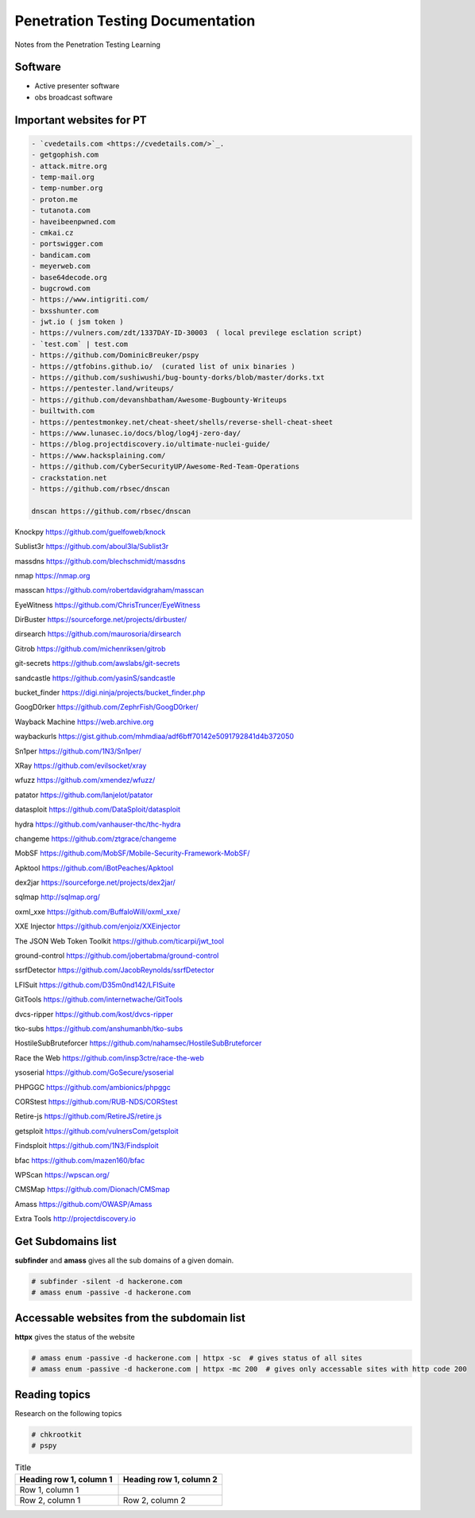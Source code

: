 Penetration Testing Documentation
=================================

Notes from the Penetration Testing Learning

Software
--------
- Active presenter software
- obs broadcast software

Important websites for PT
-------------------------

.. code-block:: bash

	- `cvedetails.com <https://cvedetails.com/>`_.
	- getgophish.com
	- attack.mitre.org
	- temp-mail.org
	- temp-number.org
	- proton.me
	- tutanota.com
	- haveibeenpwned.com
	- cmkai.cz
	- portswigger.com
	- bandicam.com
	- meyerweb.com
	- base64decode.org
	- bugcrowd.com
	- https://www.intigriti.com/
	- bxsshunter.com
	- jwt.io ( jsm token )
	- https://vulners.com/zdt/1337DAY-ID-30003  ( local previlege esclation script)
	- `test.com` | test.com 
	- https://github.com/DominicBreuker/pspy
	- https://gtfobins.github.io/  (curated list of unix binaries )
	- https://github.com/sushiwushi/bug-bounty-dorks/blob/master/dorks.txt
	- https://pentester.land/writeups/
	- https://github.com/devanshbatham/Awesome-Bugbounty-Writeups
	- builtwith.com 
	- https://pentestmonkey.net/cheat-sheet/shells/reverse-shell-cheat-sheet
	- https://www.lunasec.io/docs/blog/log4j-zero-day/
	- https://blog.projectdiscovery.io/ultimate-nuclei-guide/
	- https://www.hacksplaining.com/
	- https://github.com/CyberSecurityUP/Awesome-Red-Team-Operations
	- crackstation.net 
	- https://github.com/rbsec/dnscan
	
	dnscan https://github.com/rbsec/dnscan

Knockpy https://github.com/guelfoweb/knock

Sublist3r https://github.com/aboul3la/Sublist3r

massdns https://github.com/blechschmidt/massdns

nmap https://nmap.org

masscan https://github.com/robertdavidgraham/masscan

EyeWitness https://github.com/ChrisTruncer/EyeWitness

DirBuster https://sourceforge.net/projects/dirbuster/

dirsearch https://github.com/maurosoria/dirsearch

Gitrob https://github.com/michenriksen/gitrob

git-secrets https://github.com/awslabs/git-secrets

sandcastle https://github.com/yasinS/sandcastle

bucket_finder https://digi.ninja/projects/bucket_finder.php

GoogD0rker https://github.com/ZephrFish/GoogD0rker/

Wayback Machine https://web.archive.org

waybackurls https://gist.github.com/mhmdiaa/adf6bff70142e5091792841d4b372050 

Sn1per https://github.com/1N3/Sn1per/

XRay https://github.com/evilsocket/xray

wfuzz https://github.com/xmendez/wfuzz/

patator https://github.com/lanjelot/patator

datasploit https://github.com/DataSploit/datasploit

hydra https://github.com/vanhauser-thc/thc-hydra

changeme https://github.com/ztgrace/changeme

MobSF https://github.com/MobSF/Mobile-Security-Framework-MobSF/ 

Apktool https://github.com/iBotPeaches/Apktool

dex2jar https://sourceforge.net/projects/dex2jar/

sqlmap http://sqlmap.org/

oxml_xxe https://github.com/BuffaloWill/oxml_xxe/

XXE Injector https://github.com/enjoiz/XXEinjector

The JSON Web Token Toolkit https://github.com/ticarpi/jwt_tool

ground-control https://github.com/jobertabma/ground-control

ssrfDetector https://github.com/JacobReynolds/ssrfDetector

LFISuit https://github.com/D35m0nd142/LFISuite

GitTools https://github.com/internetwache/GitTools

dvcs-ripper https://github.com/kost/dvcs-ripper

tko-subs https://github.com/anshumanbh/tko-subs

HostileSubBruteforcer https://github.com/nahamsec/HostileSubBruteforcer

Race the Web https://github.com/insp3ctre/race-the-web

ysoserial https://github.com/GoSecure/ysoserial

PHPGGC https://github.com/ambionics/phpggc

CORStest https://github.com/RUB-NDS/CORStest

Retire-js https://github.com/RetireJS/retire.js

getsploit https://github.com/vulnersCom/getsploit

Findsploit https://github.com/1N3/Findsploit

bfac https://github.com/mazen160/bfac

WPScan https://wpscan.org/

CMSMap https://github.com/Dionach/CMSmap

Amass https://github.com/OWASP/Amass

Extra Tools
http://projectdiscovery.io
	
	
Get Subdomains list
-------------------

**subfinder** and **amass** gives all the sub domains of a given domain.
 
.. code-block:: bash


	# subfinder -silent -d hackerone.com
	# amass enum -passive -d hackerone.com 
	
Accessable websites from the subdomain list
-------------------------------------------	

**httpx** gives the status of the website

.. code-block:: bash

	# amass enum -passive -d hackerone.com | httpx -sc  # gives status of all sites
	# amass enum -passive -d hackerone.com | httpx -mc 200  # gives only accessable sites with http code 200
	
Reading topics
--------------

Research on the following topics

.. code-block:: bash

	# chkrootkit
	# pspy
	
.. list-table:: Title
   :widths: 25 25 
   :header-rows: 1

   * - Heading row 1, column 1
     - Heading row 1, column 2
   * - Row 1, column 1
     -
   * - Row 2, column 1
     - Row 2, column 2
